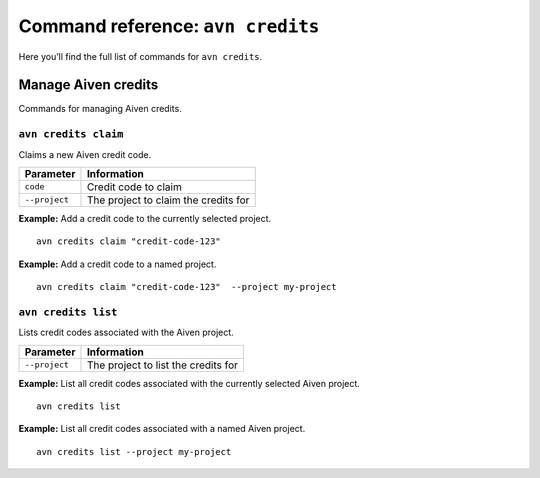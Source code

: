 Command reference: ``avn credits``
==================================

Here you’ll find the full list of commands for ``avn credits``.


Manage Aiven credits
--------------------

Commands for managing Aiven credits.


``avn credits claim``
'''''''''''''''''''''''

Claims a new Aiven credit code.

.. list-table::
  :header-rows: 1
  :align: left

  * - Parameter
    - Information
  * - ``code``
    - Credit code to claim
  * - ``--project``
    - The project to claim the credits for

**Example:** Add a credit code to the currently selected project.

::

  avn credits claim "credit-code-123"


**Example:** Add a credit code to a named project.

::

  avn credits claim "credit-code-123"  --project my-project


``avn credits list``
'''''''''''''''''''''''

Lists credit codes associated with the Aiven project.

.. list-table::
  :header-rows: 1
  :align: left

  * - Parameter
    - Information
  * - ``--project``
    - The project to list the credits for


**Example:** List all credit codes associated with the currently selected Aiven project.

::

  avn credits list

**Example:** List all credit codes associated with a named Aiven project.

::

  avn credits list --project my-project
